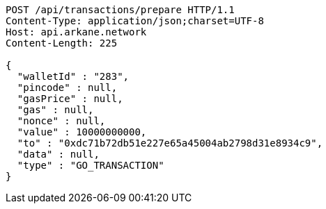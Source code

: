 [source,http,options="nowrap"]
----
POST /api/transactions/prepare HTTP/1.1
Content-Type: application/json;charset=UTF-8
Host: api.arkane.network
Content-Length: 225

{
  "walletId" : "283",
  "pincode" : null,
  "gasPrice" : null,
  "gas" : null,
  "nonce" : null,
  "value" : 10000000000,
  "to" : "0xdc71b72db51e227e65a45004ab2798d31e8934c9",
  "data" : null,
  "type" : "GO_TRANSACTION"
}
----